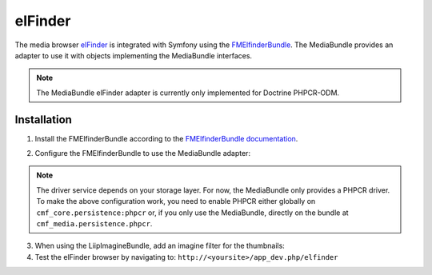 elFinder
========

The media browser `elFinder`_ is integrated with Symfony using the
`FMElfinderBundle`_. The MediaBundle provides an adapter to use it with objects
implementing the MediaBundle interfaces.

.. note::

    The MediaBundle elFinder adapter is currently only implemented for Doctrine
    PHPCR-ODM.

Installation
~~~~~~~~~~~~

1. Install the FMElfinderBundle according to the `FMElfinderBundle documentation`_.
2. Configure the FMElfinderBundle to use the MediaBundle adapter:

    .. configuration-block::

        .. code-block:: yaml

            # app/config/config.yml
            fm_elfinder:
                instances:
                    default:
                        locale: "%locale%"
                        editor: ckeditor
                        connector:
                            roots:
                                media:
                                    driver: cmf_media.adapter.elfinder.phpcr_driver
                                    path: "%cmf_media.persistence.phpcr.media_basepath%"
                                    upload_allow: ['all']
                                    upload_max_size: 2M

        .. code-block:: xml

            <!-- app/config/config.xml -->
            <?xml version="1.0" charset="UTF-8" ?>
            <container xmlns="http://symfony.com/schema/dic/services">

                <config xmlns="http://example.org/dic/schema/fm_elfinder">
                    <instances
                        locale="%locale%"
                        editor="ckeditor"
                    >
                        <default>
                            <connector>
                                <root
                                    name="media"
                                    driver="cmf_media.adapter.elfinder.phpcr_driver"
                                    path="%cmf_media.persistence.phpcr.media_basepath%"
                                    upload-max-size="2M"
                                    upload-allow="all"
                                />
                            </connector>
                        </default>
                    </instances>
                </config>
            </container>

        .. code-block:: php

            // app/config/config.php
            $container->loadFromExtension('fm_elfinder', array(
                'instances' => array(
                    'default' => array(
                        'locale' => '%locale%',
                        'editor' => 'ckeditor',
                        'connector' => array(
                            'roots' => array(
                                'media' => array(
                                    'driver' => 'cmf_media.adapter.elfinder.phpcr_driver',
                                    'path' => '%cmf_media.persistence.phpcr.media_basepath%',
                                    'upload_allow': array('all'),
                                    'upload_max_size' => '2M',
                                ),
                           ),
                        ),
                    ),
                ),
           ));

.. versionadded::

    The above configuration is intended for the FMElfinderBundle version 2.0
    and above. Version 1 used a different format without the possibility to
    configure more than one editor.

.. note::

    The driver service depends on your storage layer. For now, the MediaBundle
    only provides a PHPCR driver. To make the above configuration work, you
    need to enable PHPCR either globally on ``cmf_core.persistence:phpcr`` or,
    if you only use the MediaBundle, directly on the bundle at
    ``cmf_media.persistence.phpcr``.

3. When using the LiipImagineBundle, add an imagine filter for the thumbnails:

   .. configuration-block::

       .. code-block:: yaml

           # app/config/config.yml
           liip_imagine:
               # ...
               filter_sets:
                   # default filter to be used for elfinder thumbnails
                   elfinder_thumbnail:
                       data_loader: cmf_media_doctrine_phpcr
                       quality: 85
                       filters:
                           thumbnail: { size: [48, 48], mode: inset }
                   # ...

       .. code-block:: xml

           <!-- app/config/config.xml -->
           <?xml version="1.0" charset="UTF-8" ?>
           <container xmlns="http://symfony.com/schema/dic/services">

                <config xmlns="http://example.org/dic/schema/liip_imagine">
                    <!-- ... -->
                    <!-- default filter to be used for elfinder thumbnails -->
                    <filter-set name="elfinder_thumbnail" data-loader="cmf_media_doctrine_phpcr" quality="85">
                        <filter name="thumbnail" size="48,48" mode="inset"/>
                    </filter-set>
                    <!-- ... -->
                </config>

           </container>

       .. code-block:: php

           // app/config/config.php
           $container->loadFromExtension('liip_imagine', array(
               // ...
               'filter_sets' => array(
                   // default filter to be used for elfinder thumbnails
                   'elfinder_thumbnail' => array(
                       'data_loader' => 'cmf_media_doctrine_phpcr',
                       'quality'     => 85,
                       'filters'     => array(
                           'thumbnail' => array(
                               'size' => array(48, 48),
                               'mode' => 'inset',
                           ),
                       ),
                   ),
                   // ...
               ),
           ));

4. Test the elFinder browser by navigating to: ``http://<yoursite>/app_dev.php/elfinder``

.. _`elFinder`: http://elfinder.org
.. _`FMElfinderBundle`: https://github.com/helios-ag/FMElfinderBundle
.. _`FMElfinderBundle documentation`: https://github.com/helios-ag/FMElfinderBundle#readme
